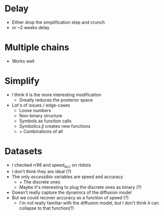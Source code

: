 * Delay
- Either drop the simplification step and crunch
- or ~2 weeks delay
* Multiple chains
- Works well
* Simplify
- I think it is the more interesting modification
  - Greatly reduces the posterior space
- Lot's of issues / edge-cases
  - Loose numbers
  - Non-binary structure
  - Symbols as function calls
  - Symbolics.jl creates new functions
  - + Combinations of all
* Datasets
- I checked rr98 and speed_acc on rtdists
- I don't think they are ideal (?)
- The only /accessible/ variables are speed and accuracy
  - + The discrete ones
  - Maybe it's interesting to plug the discrete ones as binary (?)
- Doesn't really capture the dynamics of the diffusion model
- But we could recover accuracy as a function of speed (?)
  - I'm not really familiar with the diffusion model, but I don't think it can collapse to that function(?)
